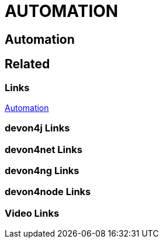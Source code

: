 = AUTOMATION

[.directory]
== Automation

[.links-to-files]
== Related

[.common-links]
=== Links

https://devonfw.com/website/pages/docs/hf27dbe18adc24040ccf8630dc598a83f.asciidoc.html[Automation]

[.devon4j-links]
=== devon4j Links

[.devon4net-links]
=== devon4net Links

[.devon4ng-links]
=== devon4ng Links

[.devon4node-links]
=== devon4node Links

[.videos-links]
=== Video Links

